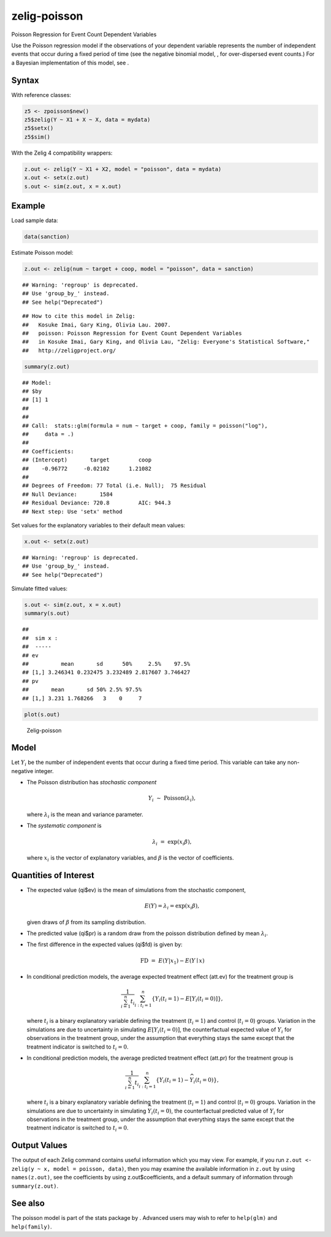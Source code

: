 .. _zpoisson:

zelig-poisson
~~~~~~

Poisson Regression for Event Count Dependent Variables

Use the Poisson regression model if the observations of your dependent
variable represents the number of independent events that occur during a
fixed period of time (see the negative binomial model, , for
over-dispersed event counts.) For a Bayesian implementation of this
model, see .

Syntax
+++++

With reference classes:


.. sourcecode:: r
    

    z5 <- zpoisson$new()
    z5$zelig(Y ~ X1 + X ~ X, data = mydata)
    z5$setx()
    z5$sim()


With the Zelig 4 compatibility wrappers:


.. sourcecode:: r
    

    z.out <- zelig(Y ~ X1 + X2, model = "poisson", data = mydata)
    x.out <- setx(z.out)
    s.out <- sim(z.out, x = x.out)


Example
+++++



Load sample data:


.. sourcecode:: r
    

    data(sanction)


Estimate Poisson model:


.. sourcecode:: r
    

    z.out <- zelig(num ~ target + coop, model = "poisson", data = sanction)


::

    ## Warning: 'regroup' is deprecated.
    ## Use 'group_by_' instead.
    ## See help("Deprecated")



::

    ## How to cite this model in Zelig:
    ##   Kosuke Imai, Gary King, Olivia Lau. 2007.
    ##   poisson: Poisson Regression for Event Count Dependent Variables
    ##   in Kosuke Imai, Gary King, and Olivia Lau, "Zelig: Everyone's Statistical Software,"
    ##   http://zeligproject.org/




.. sourcecode:: r
    

    summary(z.out)


::

    ## Model: 
    ## $by
    ## [1] 1
    ## 
    ## 
    ## Call:  stats::glm(formula = num ~ target + coop, family = poisson("log"), 
    ##     data = .)
    ## 
    ## Coefficients:
    ## (Intercept)       target         coop  
    ##    -0.96772     -0.02102      1.21082  
    ## 
    ## Degrees of Freedom: 77 Total (i.e. Null);  75 Residual
    ## Null Deviance:	    1584 
    ## Residual Deviance: 720.8 	AIC: 944.3
    ## Next step: Use 'setx' method



Set values for the explanatory variables to their default mean values:


.. sourcecode:: r
    

    x.out <- setx(z.out)


::

    ## Warning: 'regroup' is deprecated.
    ## Use 'group_by_' instead.
    ## See help("Deprecated")



Simulate fitted values:


.. sourcecode:: r
    

    s.out <- sim(z.out, x = x.out)
    summary(s.out)


::

    ## 
    ##  sim x :
    ##  -----
    ## ev
    ##          mean       sd      50%     2.5%    97.5%
    ## [1,] 3.246341 0.232475 3.232489 2.817607 3.746427
    ## pv
    ##       mean       sd 50% 2.5% 97.5%
    ## [1,] 3.231 1.768266   3    0     7




.. sourcecode:: r
    

    plot(s.out)

.. figure:: figure/Zelig-poisson-1.png
    :alt: Zelig-poisson

    Zelig-poisson

Model
+++++

Let :math:`Y_i` be the number of independent events that occur during a
fixed time period. This variable can take any non-negative integer.

-  The Poisson distribution has *stochastic component*

   .. math:: Y_i \; \sim \; \textrm{Poisson}(\lambda_i),

   where :math:`\lambda_i` is the mean and variance parameter.

-  The *systematic component* is

   .. math:: \lambda_i \; = \; \exp(x_i \beta),

   where :math:`x_i` is the vector of explanatory variables, and
   :math:`\beta` is the vector of coefficients.

Quantities of Interest
+++++

-  The expected value (qi$ev) is the mean of simulations from the
   stochastic component,

   .. math::

      E(Y) = \lambda_i =  \exp(x_i
        \beta),

   given draws of :math:`\beta` from its sampling distribution.

-  The predicted value (qi$pr) is a random draw from the poisson
   distribution defined by mean :math:`\lambda_i`.

-  The first difference in the expected values (qi$fd) is given by:

   .. math:: \textrm{FD} \; = \; E(Y | x_1) - E(Y \mid x)

-  In conditional prediction models, the average expected treatment
   effect (att.ev) for the treatment group is

   .. math::

      \frac{1}{\sum_{i=1}^n t_i}\sum_{i:t_i=1}^n \left\{ Y_i(t_i=1) -
            E[Y_i(t_i=0)] \right\},

   where :math:`t_i` is a binary explanatory variable defining the
   treatment (:math:`t_i=1`) and control (:math:`t_i=0`) groups.
   Variation in the simulations are due to uncertainty in simulating
   :math:`E[Y_i(t_i=0)]`, the counterfactual expected value of
   :math:`Y_i` for observations in the treatment group, under the
   assumption that everything stays the same except that the treatment
   indicator is switched to :math:`t_i=0`.

-  In conditional prediction models, the average predicted treatment
   effect (att.pr) for the treatment group is

   .. math::

      \frac{1}{\sum_{i=1}^n t_i}\sum_{i:t_i=1}^n \left\{ Y_i(t_i=1) -
            \widehat{Y_i(t_i=0)} \right\},

   where :math:`t_i` is a binary explanatory variable defining the
   treatment (:math:`t_i=1`) and control (:math:`t_i=0`) groups.
   Variation in the simulations are due to uncertainty in simulating
   :math:`\widehat{Y_i(t_i=0)}`, the counterfactual predicted value of
   :math:`Y_i` for observations in the treatment group, under the
   assumption that everything stays the same except that the treatment
   indicator is switched to :math:`t_i=0`.

Output Values
+++++

The output of each Zelig command contains useful information which you
may view. For example, if you run
``z.out <- zelig(y ~ x, model = poisson, data)``, then you may examine
the available information in ``z.out`` by using ``names(z.out)``, see
the coefficients by using z.out$coefficients, and a default summary of
information through ``summary(z.out)``.

See also
+++++

The poisson model is part of the stats package by . Advanced users may
wish to refer to ``help(glm)`` and ``help(family)``.
